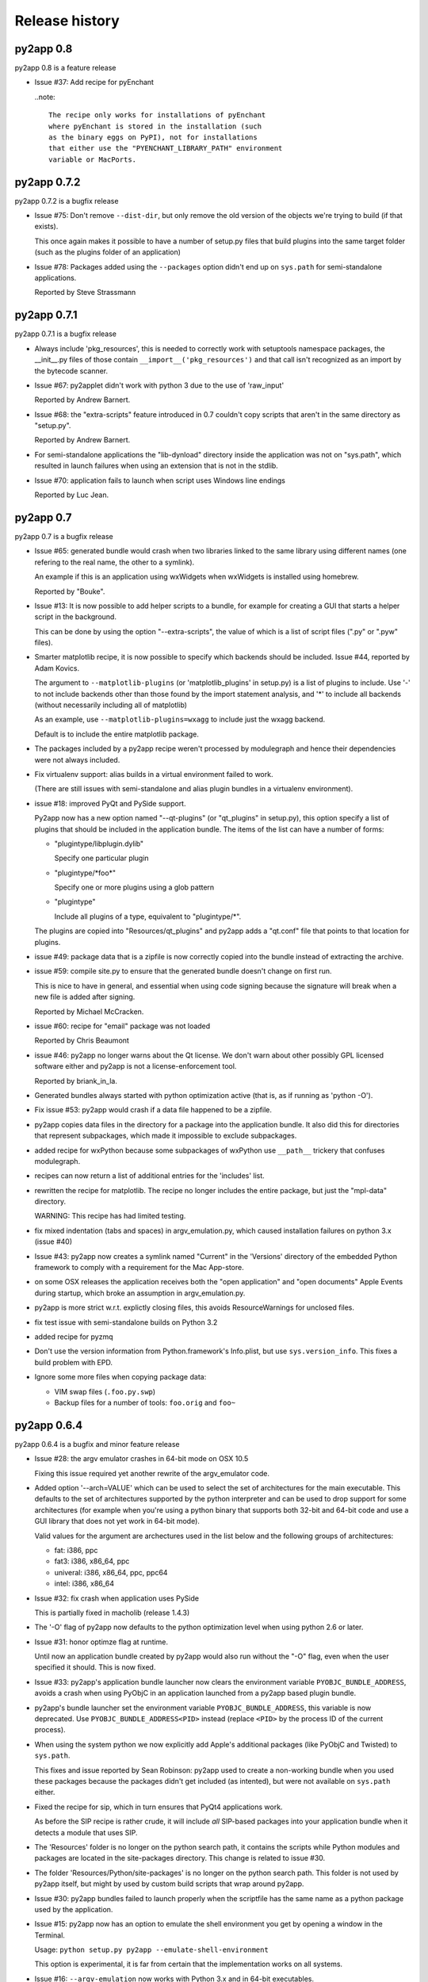 Release history
===============

py2app 0.8
-----------

py2app 0.8 is a feature release

- Issue #37: Add recipe for pyEnchant

  ..note::

    The recipe only works for installations of pyEnchant
    where pyEnchant is stored in the installation (such
    as the binary eggs on PyPI), not for installations
    that either use the "PYENCHANT_LIBRARY_PATH" environment
    variable or MacPorts.


py2app 0.7.2
------------

py2app 0.7.2 is a bugfix release

- Issue #75: Don't remove ``--dist-dir``, but only remove the old version
  of the objects we're trying to build (if that exists). 

  This once again makes it possible to have a number of setup.py files that
  build plugins into the same target folder (such as the plugins folder
  of an application)

- Issue #78: Packages added using the ``--packages`` option didn't end up
  on ``sys.path`` for semi-standalone applications.

  Reported by Steve Strassmann

py2app 0.7.1
------------

py2app 0.7.1 is a bugfix release

- Always include 'pkg_resources', this is needed to correctly work with
  setuptools namespace packages, the __init__.py files of those contain
  ``__import__('pkg_resources')`` and that call isn't recognized as an import
  by the bytecode scanner.

- Issue #67: py2applet didn't work with python 3 due to the use of 'raw_input'

  Reported by Andrew Barnert.

- Issue #68: the "extra-scripts" feature introduced in 0.7 couldn't copy scripts
  that aren't in the same directory as "setup.py".

  Reported by Andrew Barnert.

- For semi-standalone applications the "lib-dynload" directory inside the
  application was not on "sys.path", which resulted in launch failures
  when using an extension that is not in the stdlib.

- Issue #70: application fails to launch when script uses Windows line endings

  Reported by Luc Jean.

py2app 0.7
------------

py2app 0.7 is a bugfix release

- Issue #65: generated bundle would crash when two libraries linked to the
  same library using different names (one refering to the real name, the other
  to a symlink).

  An example if this is an application using wxWidgets when wxWidgets is installed
  using homebrew.

  Reported by "Bouke".

- Issue #13: It is now possible to add helper scripts to a bundle, for
  example for creating a GUI that starts a helper script in the background.

  This can be done by using the option "--extra-scripts", the value of which is a list
  of script files (".py" or ".pyw" files).

- Smarter matplotlib recipe, it is now possible to specify which backends should
  be included. Issue #44, reported by Adam Kovics.

  The argument to ``--matplotlib-plugins`` (or 'matplotlib_plugins' in setup.py)
  is a list of plugins to include. Use '-' to not include backends other than those
  found by the import statement analysis, and '*' to include all backends (without
  necessarily including all of matplotlib)

  As an example, use ``--matplotlib-plugins=wxagg`` to include just the wxagg
  backend.

  Default is to include the entire matplotlib package.

- The packages included by a py2app recipe weren't processed by modulegraph and
  hence their dependencies were not always included.

- Fix virtualenv support: alias builds in a virtual environment failed to work.

  (There are still issues with semi-standalone and alias plugin bundles in
  a virtualenv environment).

- issue #18: improved PyQt and PySide support.

  Py2app now has a new option named "--qt-plugins" (or "qt_plugins" in setup.py),
  this option specify a list of plugins that should be included in the
  application bundle. The items of the list can have a number of forms:

  * "plugintype/libplugin.dylib"

    Specify one particular plugin

  * "plugintype/\*foo\*"

    Specify one or more plugins using a glob pattern

  * "plugintype"

    Include all plugins of a type, equivalent to "plugintype/\*".

  The plugins are copied into "Resources/qt_plugins" and py2app adds a "qt.conf"
  file that points to that location for plugins.

- issue #49: package data that is a zipfile is now correctly copied into
  the bundle instead of extracting the archive.

- issue #59: compile site.py to ensure that the generated bundle doesn't
  change on first run.

  This is nice to have in general, and essential when using code signing
  because the signature will break when a new file is added after signing.

  Reported by Michael McCracken.

- issue #60: recipe for "email" package was not loaded

  Reported by Chris Beaumont

- issue #46: py2app no longer warns about the Qt license. We don't warn about
  other possibly GPL licensed software either and py2app is not
  a license-enforcement tool.

  Reported by briank_in_la.

- Generated bundles always started with python optimization active
  (that is, as if running as 'python -O').

- Fix issue #53: py2app would crash if a data file happened to
  be a zipfile.

- py2app copies data files in the directory for a package into
  the application bundle. It also did this for directories that
  represent subpackages, which made it impossible to exclude
  subpackages.

- added recipe for wxPython because some subpackages of wxPython
  use ``__path__`` trickery that confuses modulegraph.

- recipes can now return a list of additional entries for the
  'includes' list.

- rewritten the recipe for matplotlib. The recipe no longer includes
  the entire package, but just the "mpl-data" directory. 

  WARNING: This recipe has had limited testing.

- fix mixed indentation (tabs and spaces) in argv_emulation.py,
  which caused installation failures on python 3.x (issue #40)
  
- Issue #43: py2app now creates a symlink named "Current" in the
  'Versions' directory of the embedded Python framework to comply
  with a requirement for the Mac App-store.

- on some OSX releases the application receives both the
  "open application" and "open documents" Apple Events during startup,
  which broke an assumption in argv_emulation.py.

- py2app is more strict w.r.t. explictly closing files, this avoids
  ResourceWarnings for unclosed files.

- fix test issue with semi-standalone builds on Python 3.2

- added recipe for pyzmq

- Don't use the version information from Python.framework's Info.plist,
  but use ``sys.version_info``. This fixes a build problem with EPD.

- Ignore some more files when copying package data:

  - VIM swap files (``.foo.py.swp``)

  - Backup files for a number of tools: ``foo.orig`` and ``foo~``

py2app 0.6.4
------------

py2app 0.6.4 is a bugfix and minor feature release

- Issue #28: the argv emulator crashes in 64-bit mode on OSX 10.5

  Fixing this issue required yet another rewrite of the argv_emulator
  code.

- Added option '--arch=VALUE' which can be used to select the set of
  architectures for the main executable. This defaults to the set of
  architectures supported by the python interpreter and can be used to
  drop support for some architectures (for example when you're using a 
  python binary that supports both 32-bit and 64-bit code and use a
  GUI library that does not yet work in 64-bit mode).

  Valid values for the argument are archectures used in the list below
  and the following groups of architectures:

  * fat:        i386, ppc

  * fat3:       i386, x86_64, ppc

  * univeral:   i386, x86_64, ppc, ppc64

  * intel:      i386, x86_64



- Issue #32: fix crash when application uses PySide

  This is partially fixed in macholib (release 1.4.3)

- The '-O' flag of py2app now defaults to the python optimization level
  when using python 2.6 or later.

- Issue #31: honor optimze flag at runtime.

  Until now an application bundle created by py2app would also run without
  the "-O" flag, even when the user specified it should. This is now fixed.

- Issue #33: py2app's application bundle launcher now clears the environment
  variable ``PYOBJC_BUNDLE_ADDRESS``, avoids a crash when using PyObjC in an
  application launched from a py2app based plugin bundle.

- py2app's bundle launcher set the environment variable ``PYOBJC_BUNDLE_ADDRESS``,
  this variable is now deprecated. Use ``PYOBJC_BUNDLE_ADDRESS<PID>`` instead
  (replace ``<PID>`` by the process ID of the current process).

- When using the system python we now explicitly add Apple's additional packages
  (like PyObjC and Twisted) to ``sys.path``. 
  
  This fixes and issue reported by Sean Robinson: py2app used to create a non-working
  bundle when you used these packages because the packages didn't get included
  (as intented), but were not available on ``sys.path`` either.

- Fixed the recipe for sip, which in turn ensures that PyQt4 applications
  work.

  As before the SIP recipe is rather crude, it will include *all* SIP-based
  packages into your application bundle when it detects a module that uses
  SIP. 

- The 'Resources' folder is no longer on the python search path,
  it contains the scripts while Python modules and packages are located
  in the site-packages directory. This change is related to issue #30.

- The folder 'Resources/Python/site-packages' is no longer on the python
  search path. This folder is not used by py2app itself, but might by
  used by custom build scripts that wrap around py2app.

- Issue #30: py2app bundles failed to launch properly when the scriptfile
  has the same name as a python package used by the application.

- Issue #15: py2app now has an option to emulate the shell environment you
  get by opening a window in the Terminal.

  Usage: ``python setup.py py2app --emulate-shell-environment``

  This option is experimental, it is far from certain that the implementation
  works on all systems.

- Issue #16: ``--argv-emulation`` now works with Python 3.x and in 64-bit
  executables.

- Issue #17: py2applet script defaults 'argv_emulation' to False when your using
  a 64-bit build of python, because that option is not supported on
  such builds.

- py2app now clears the temporary directory in 'build' and the output directory
  in 'dist' before doing anything. This avoids unwanted interactions between
  results from a previous builds and the current build.

- Issue #22: py2app will give an error when the specified version is invalid,
  instead of causing a crash in the generated executable.

- Issue #23: py2app failed to work when an .egg directory was implictly added
  to ``sys.path`` by setuptools and the "-O" option was used (for example
  ``python setup.py py2app -O2``)
  
- Issue #26: py2app copied the wrong executable into the application bundle
  when using virtualenv with a framework build of Python.

py2app 0.6.3
------------

py2app 0.6.3 is a bugfix release

- py2app failed to compile .xib files
  (as reported on the pythonmac-sig mail-ing list).


py2app 0.6.2
------------

py2app 0.6.2 is a bugfix release

- py2app failed to copy the iconfile into application bundle
  (reported by Russel Owen)

- py2app failed to copy resources and data files as well
  (the ``resource`` key in the py2ap options dictionary and
  the ``data_files`` argument to the setup function).

  Issue #19, reported by bryon(at)spideroak.com.

- py2app failed to build application bundles when using virtualenv
  due to assumptions about the relation between ``sys.prefix`` and
  ``sys.executable``.

  Report and fix by Erik van Zijst.

- Ensure that the 'examples' directory is included in the source 
  archive

py2app 0.6.1
------------

py2app 0.6.1 is a bugfix release

Bugfixes:

- py2app failed to build the bundle when python package contained
  a zipfile with data.

  This version solves most of that problem using a rough
  workaround (the issue is fixed when the filename ends with '.zip').

- The code that recreates the stub executables when they are
  older than the source code now uses ``xcode-select`` to 
  find the root of SDKs.

  This makes it possible to recreate these executables on machines
  where both Xcode 3 and Xcode 4 are installed and Xcode 3 is
  the default Xcode.

- The stub executables were regenerated using Xcode 3

  As a word of warning: Xcode 4 cannot be used to rebuild the
  stub executables, in particular not those that have support
  for the PPC architecture.

- Don't rebuild the stub executables automaticly, that's 
  unsafe with Xcode 4 and could trigger accidently when
  files are installed in a different order than expected.

- Small tweaks to the testsuite to ensure that they work
  on systems with both Xcode3 and Xcode4 (Xcode3 must be
  the selected version).

- Better cleanup in the testsuite when ``setupClass`` fails.

py2app 0.6
----------

py2app 0.6 is a minor feature release


Features:

- it is now possible to specify which python distributions must
  be availble when building the bundle by using the 
  "install_requires" argument of the ``setup()`` function::

     setup(

         ...
	 install_requires = [
	 	"pyobjc == 2.2"
	 ],
     )

- py2app can now package namespace packages that were installed
  using `pip <http://pypi.python.org/pypi/pip>` or the
  setuptools install option ``--single-version-externally-managed``.

- the bundle template now supports python3, based on a patch
  by Virgil Dupras.

- alias builds no longer use Carbon Aliases and therefore are
  supported with python3 as well (patch by Virgil Dupras)

- argv emulation doesn't work in python 3, this release
  will tell you abou this instead of silently failing to 
  build a working bundle.

- add support for custom URLs to the argv emulation code
  (patch by Brendan Simon). 
  
  You will have to add a "CFBundleURLTypes" key to your Info.plist to 
  use this, the argv emulation code will ensure that the URL
  to open will end up in ``sys.argv``.

- ``py2app.util`` contains a number of functions that are now
  deprecated an will be removed in a future version, specifically:
  ``os_path_islink``, ``os_path_isdir``, ``path_to_zip``,
  ``get_zip_data``, ``get_mtime``,  and ``os_readlink``.

- The module ``py2app.simpleio`` no longer exists, and should never
  have been in the repository (it was part of a failed rewrite of
  the I/O layer).

Bug fixes:

- fix problem with symlinks in copied framework, as reported
  by Dan Ross.

- py2applet didn't work in python 3.x.

- The ``--alias`` option didn't work when building a plugin
  bundle (issue #10, fix by Virgil Dupras)

- Avoid copying the __pycache__ directory in python versions
  that implement PEP 3147 (Python 3.2 and later)

- App bundles with Python 3 now work when the application is 
  stored in a directory with non-ASCII characters in the full
  name.

- Do not compile ``.nib`` files, it is not strictly needed and
  breaks PyObjC projects that still use the NibClassBuilder code.

- Better error messsages when trying to include a non-existing
  file as a resource.

- Don't drop into PDB when an exception occurs.

- Issue #5: Avoid a possible stack overflow in the bundle executable

- Issue #9: Work with python 3.2

- Fix build issues with python 2.5 (due to usage of too modern distutils
  command subclasses)

- The source distribution didn't include all files that needed to be
  it ever since switching to mercurial, I've added a MANIFEST.in 
  file rather than relying on setuptool's autoguessing of files to include.

- Bundle template works again with semi-standalone builds (such as
  when using a system python), this rewrites the fix for issue #10
  mentioned earlier.

- Ensure py2app works correctly when the sources are located in a 
  directory with non-ascii characters in its name.


py2app 0.5.2
------------

py2app 0.5.2 is a bugfix release

Bug fixes:

- Ensure that the right stub executable gets found when using
  the system python 2.5

py2app 0.5.1
------------

py2app 0.5.1 is a bugfix release

Bug fixes:

- Ensure stub executables get included in the egg files

- Fix name of the bundletemplate stub executable for 32-bit builds



py2app 0.5
----------

py2app 0.5 is a minor feature release.

Features:

- Add support for the ``--with-framework-name`` option of Python's
  configure script, that is: py2app now also works when the Python
  framework is not named 'Python.framework'.

- Add support for various build flavours of Python (32bit, 3-way, ...)

- py2app now actually works for me (ronaldoussoren@mac.com) with a 
  python interpreter in a virtualenv environment.

- Experimental support for python 3

Bug fixes:

- Fix recipe for matplotlib: that recipe caused an exception with
  current versions of matplotlib and pytz.

- Use modern API's in the alias-build bootstrap code, without
  this 'py2app -A' will result in broken bundles on a 64-bit build
  of Python. 
  (Patch contributed by James R Eagan)

- Try both 'import Image' and 'from PIL import Image' in the PIL
  recipe.
  (Patch contributed by Christopher Barker)

- The stub executable now works for 64-bit application bundles

- (Lowlevel) The application stub was rewritten to use
  ``dlopen`` instead of ``dyld`` APIs. This removes deprecation
  warnings during compilation.

py2app 0.4.3
------------

py2app 0.4.3 is a bugfix release

Bug fixes:

- A bad format string in build_app.py made it impossible to copy the
  Python framework into an app bundle.

py2app 0.4.2
------------

py2app 0.4.2 is a minor feature release

Features:

- When the '--strip' option is specified we now also remove '.dSYM' 
  directories from the bundle.

- Remove dependency on a 'version.plist' file in the python framework

- A new recipe for `PyQt`_ 4.x. This recipe was donated by Kevin Walzer.

- A new recipe for `virtualenv`_, this allows you to use py2app from 
  a virtual environment.

.. _`virtualenv`: http://pypi.python.org/pypi/virtualenv

- Adds support for converting ``.xib`` files (NIB files for
  Interface Builder 3)

- Introduces an experimental plugin API for data converters. 

  A conversion plugin should be defined as an entry-point in the
  ``py2app.converter`` group::

       setup(
         ...
	 entry_points = {
		 'py2app.converter': [
		     "label          = some_module:converter_function",
		  ]
	  },
	  ...
      )

  The conversion function should be defined like this::

      from py2app.decorators import converts

      @converts('.png')
      def optimze_png(source, proposed_destionation, dryrun=0):
         # Copy 'source' to 'proposed_destination'
	 # The conversion is allowed to change the proposed
	 # destination to another name in the same directory.
         pass

.. `virtualenv`_: http://pypi.python.org/pypi/virtualenv

Buf fixes:

- This fixes an issue with copying a different version of Python over 
  to an app/plugin bundle than the one used to run py2app with.


py2app 0.4.0
------------

py2app 0.4.0 is a minor feature release (and was never formally released).

Features:

- Support for CoreData mapping models (introduced in Mac OS X 10.5)

- Support for python packages that are stored in zipfiles (such as ``zip_safe``
  python eggs). 

Bug fixes:

- Fix incorrect symlink target creation with an alias bundle that has included
  frameworks.

- Stuffit tends to extract archives recursively, which results in unzipped
  code archives inside py2app-created bundles. This version has a workaround
  for this "feature" for Stuffit.

- Be more carefull about passing non-constant strings as the template argumenti
  of string formatting functions (in the app and bundle templates), to avoid
  crashes under some conditions.

py2app 0.3.6
------------

py2app 0.3.6 is a minor bugfix release.

Bug fixes:

- Ensure that custom icons are copied into the output bundle

- Solve compatibility problem with some haxies and inputmanager plugins


py2app 0.3.5
------------

py2app 0.3.5 is a minor bugfix release.

Bug fixes:

- Resolve disable_linecache issue

- Fix Info.plist and Python path for plugins


py2app 0.3.4
------------

py2app 0.3.4 is a minor bugfix release.

Bug fixes:

- Fixed a typo in the py2applet script

- Removed some, but not all, compiler warnings from the bundle template
  (which is still probably broken anyway)


py2app 0.3.3
------------

py2app 0.3.3 is a minor bugfix release.

Bug Fixes:

- Fixed a typo in the argv emulation code

- Removed the unnecessary py2app.install hack (setuptools does that already)


py2app 0.3.2
------------

py2app 0.3.2 is a major bugfix release.

Functional changes:

- Massively updated documentation

- New prefer-ppc option

- New recipes: numpy, scipy, matplotlib

- Updated py2applet script to take options, provide --make-setup

Bug Fixes:

- No longer defaults to LSPrefersPPC

- Replaced stdlib usage of argvemulator to inline version for i386
  compatibility


py2app 0.3.1
------------

py2app 0.3.1 is a minor bugfix release.

Functional changes:

- New EggInstaller example

Bug Fixes:

- Now ensures that the executable is +x (when installed from egg this may not
  be the case)


py2app 0.3.0
------------

py2app 0.3.0 is a major feature enhancements release.

Functional changes:

- New --xref (-x) option similar to py2exe's that produces
  a list of modules and their interdependencies as a HTML
  file

- sys.executable now points to a regular Python interpreter
  alongside the regular executable, so spawning sub-interpreters
  should work much more reliably

- Application bootstrap now detects paths containing ":"
  and will provide a "friendly" error message instead of just
  crashing <http://python.org/sf/1507224>.

- Application bootstrap now sets PYTHONHOME instead of
  a large PYTHONPATH

- Application bootstrap rewritten in C that links to
  CoreFoundation and Cocoa dynamically as needed,
  so it doesn't imply any particular version of the runtime.

- Documentation and examples changed to use setuptools
  instead of distutils.core, which removes the need for
  the py2app import

- Refactored to use setuptools, distributed as an egg.

- macholib, bdist_mpkg, modulegraph, and altgraph are now
  separately maintained packages available on PyPI as eggs

- macholib now supports little endian architectures,
  64-bit Mach-O headers, and reading/writing of
  multiple headers per file (fat / universal binaries)


py2app 0.2.1
------------

py2app 0.2.1 is a minor bug fix release.

Bug Fixes:

- macholib.util.in_system_path understands SDKs now

- DYLD_LIBRARY_PATH searching is fixed

- Frameworks and excludes options should work again.


py2app 0.2.0
------------

py2app 0.2.0 is a minor bug fix release.

Functional changes:

- New datamodels option to support CoreData.  Compiles
  .xcdatamodel files and places them in the Resources dir
  (as .mom).

- New use-pythonpath option.  The py2app application bootstrap
  will no longer use entries from PYTHONPATH unless this option
  is used.

- py2app now persists information about the build environment
  (python version, executable, build style, etc.) in the
  Info.plist and will clean the executable before rebuilding
  if anything at all has changed.

- bdist_mpkg now builds packages with the full platform info,
  so that installing a package for one platform combination
  will not look like an upgrade to another platform combination.

Bug Fixes:

- Fixed a bug in standalone building, where a rebuild could
  cause an unlaunchable executable.

- Plugin bootstrap should compile/link correctly
  with gcc 4.

- Plugin bootstrap no longer sets PYTHONHOME and will
  restore PYTHONPATH after initialization.

- Plugin bootstrap swaps out thread state upon plug-in
  load if it is the first to initialize Python.  This
  fixes threading issues.

py2app 0.1.9
------------

py2app 0.1.9 is a minor bug fix release.

Bugs fixed:

- bdist_mpkg now builds zip files that are correctly unzipped
  by all known tools.

- The behavior of the bootstrap has changed slightly such that
  ``__file__`` should now point to your main script, rather than
  the bootstrap.  The main script has also moved to ``Resources``,
  from ``Resources/Python``, so that ``__file__`` relative resource
  paths should still work.

py2app 0.1.8
------------

py2app 0.1.8 is a major enhancements release:

Bugs fixed:

- Symlinks in included frameworks should be preserved correctly
  (fixes Tcl/Tk)

- Fixes some minor issues with alias bundles

- Removed implicit SpiderImagePlugin -> ImageTk reference in PIL
  recipe

- The ``--optimize`` option should work now

- ``weakref`` is now included by default

- ``anydbm``'s dynamic dependencies are now in the standard implies
  list

- Errors on app launch are brought to the front so the user does
  not miss them

- bdist_mpkg now compatible with pychecker (data_files had issues)

Options changed:

- deprecated ``--strip``, it is now on by default

- new ``--no-strip`` option to turn off stripping of executables

New features:

- Looks for a hacked version of the PyOpenGL __init__.py so that
  it doesn't have to include the whole package in order to get
  at the stupid version file.

- New ``loader_files`` key that a recipe can return in order to
  ensure that non-code ends up in the .zip (the pygame recipe
  uses this)

- Now scans all files in the bundle and normalizes Mach-O load
  commands, not just extensions.  This helps out when using the
  ``--package`` option, when including frameworks that have plugins,
  etc.

- An embedded Python interpreter is now included in the executable
  bundle (``sys.executable`` points to it), this currently only 
  works for framework builds of Python

- New ``macho_standalone`` tool

- New ``macho_find`` tool

- Major enhancements to the way plugins are built

- bdist_mpkg now has a ``--zipdist`` option to build zip files
  from the built package

- The bdist_mpkg "Installed to:" description is now based on the
  package install root, rather than the build root

py2app 0.1.7
------------

`py2app`_ 0.1.7 is a bug fix release:

- The ``bdist_mpkg`` script will now set up sys.path properly, for setup scripts
  that require local imports.

- ``bdist_mpkg`` will now correctly accept ``ReadMe``, ``License``, ``Welcome``,
  and ``background`` files by parameter.

- ``bdist_mpkg`` can now display a custom background again (0.1.6 broke this).

- ``bdist_mpkg`` now accepts a ``build-base=`` argument, to put build files in
  an alternate location.

- ``py2app`` will now accept main scripts with a ``.pyw`` extension.

- ``py2app``'s not_stdlib_filter will now ignore a ``site-python`` directory as
  well as ``site-packages``.

- ``py2app``'s plugin bundle template no longer displays GUI dialogs by default,
  but still links to ``AppKit``.

- ``py2app`` now ensures that the directory of the main script is now added to
  ``sys.path`` when scanning modules.

- The ``py2app`` build command has been refactored such that it would be easier
  to change its behavior by subclassing.

- ``py2app`` alias bundles can now cope with editors that do atomic saves
  (write new file, swap names with existing file).

- ``macholib`` now has minimal support for fat binaries.  It still assumes big
  endian and will not make any changes to a little endian header.

- Add a warning message when using the ``install`` command rather than installing
  from a package.

- New ``simple/structured`` example that shows how you could package an
  application that is organized into several folders.

- New ``PyObjC/pbplugin`` Xcode Plug-In example.

py2app 0.1.6
------------

Since I have been slacking and the last announcement was for 0.1.4, here are the 
changes for the soft-launched releases 0.1.5 and 0.1.6:

`py2app`_ 0.1.6 was a major feature enhancements release:

- ``py2applet`` and ``bdist_mpkg`` scripts have been moved to Python modules
  so that the functionality can be shared with the tools.

- Generic graph-related functionality from ``py2app`` was moved to
  ``altgraph.ObjectGraph`` and ``altgraph.GraphUtil``.

- ``bdist_mpkg`` now outputs more specific plist requirements
  (for future compatibility).

- ``py2app`` can now create plugin bundles (MH_BUNDLE) as well as executables.
  New recipe for supporting extensions built with `sip`_, such as `PyQt`_.  Note that
  due to the way that `sip`_ works, when one sip-based extension is used, *all*
  sip-based extensions are included in your application.  In practice, this means
  anything provided by `Riverbank`_, I don't think anyone else uses `sip`_ (publicly).

- New recipe for `PyOpenGL`_.  This is very naive and simply includes the whole
  thing, rather than trying to monkeypatch their brain-dead
  version acquisition routine in ``__init__``.

- Bootstrap now sets ``ARGVZERO`` and ``EXECUTABLEPATH`` environment variables,
  corresponding to the ``argv[0]`` and the ``_NSGetExecutablePath(...)`` that the
  bundle saw.  This is only really useful if you need to relaunch your own
  application.

- More correct ``dyld`` search behavior.

- Refactored ``macholib`` to use ``altgraph``, can now generate `GraphViz`_ graphs
  and more complex analysis of dependencies can be done.

- ``macholib`` was refactored to be easier to maintain, and the structure handling
  has been optimized a bit.

- The few tests that there are were refactored in `py.test`_ style.

- New `PyQt`_ example.

- New `PyOpenGL`_ example.


See also:

- http://mail.python.org/pipermail/pythonmac-sig/2004-December/012272.html

.. _`py.test`: http://codespeak.net/py/current/doc/test.html
.. _`PyOpenGL`: http://pyopengl.sourceforge.net/
.. _`Riverbank`: http://www.riverbankcomputing.co.uk/
.. _`sip`: http://www.riverbankcomputing.co.uk/sip/index.php
.. _`PyQt`: http://www.riverbankcomputing.co.uk/pyqt/index.php
.. _`docutils`: http://docutils.sf.net/
.. _`setuptools`: http://cvs.eby-sarna.com/PEAK/setuptools/

py2app 0.1.5
------------

`py2app`_ 0.1.5 is a major feature enhancements release:

- Added a ``bdist_mpkg`` distutils extension, for creating Installer 
  an metapackage from any distutils script.

  - Includes PackageInstaller tool

  - bdist_mpkg script

  - setup.py enhancements to support bdist_mpkg functionality

- Added a ``PackageInstaller`` tool, a droplet that performs the same function
    as the ``bdist_mpkg`` script.

- Create a custom ``bdist_mpkg`` subclass for `py2app`_'s setup script.

- Source package now includes `PJE`_'s `setuptools`_ extension to distutils.

- Added lots of metadata to the setup script.

- ``py2app.modulegraph`` is now a top-level package, ``modulegraph``.

- ``py2app.find_modules`` is now ``modulegraph.find_modules``.

- Should now correctly handle paths (and application names) with unicode characters
  in them.

- New ``--strip`` option for ``py2app`` build command, strips all Mach-O files 
  in output application bundle.

- New ``--bdist-base=`` option for ``py2app`` build command, allows an alternate
  build directory to be specified.

- New `docutils`_ recipe.
  Support for non-framework Python, such as the one provided by `DarwinPorts`_.

See also:

- http://mail.python.org/pipermail/pythonmac-sig/2004-October/011933.html

.. _`py.test`: http://codespeak.net/py/current/doc/test.html
.. _`GraphViz`: http://www.pixelglow.com/graphviz/
.. _`PyOpenGL`: http://pyopengl.sourceforge.net/
.. _`Riverbank`: http://www.riverbankcomputing.co.uk/
.. _`sip`: http://www.riverbankcomputing.co.uk/sip/index.php
.. _`PyQt`: http://www.riverbankcomputing.co.uk/pyqt/index.php
.. _`DarwinPorts`: http://darwinports.opendarwin.org/
.. _`setuptools`: http://cvs.eby-sarna.com/PEAK/setuptools/
.. _`PJE`: http://dirtSimple.org/
.. _`PyObjC`: http://pyobjc.sourceforge.net/

py2app 0.1.4
------------

`py2app`_ 0.1.4 is a minor bugfix release:

- The ``altgraph`` from 0.1.3 had a pretty nasty bug in it that prevented 
  filtering from working properly, so I fixed it and bumped to 0.1.4.

py2app 0.1.3
------------

`py2app`_ 0.1.3 is a refactoring and new features release:

- ``altgraph``, my fork of Istvan Albert's `graphlib`_, is now part of the
  distribution

- ``py2app.modulegraph`` has been refactored to use ``altgraph``

- `py2app`_ can now create `GraphViz`_ DOT graphs with the ``-g`` option
  (`TinyTinyEdit example`_)

- Moved the filter stack into ``py2app.modulegraph``

- Fixed a bug that may have been in 0.1.2 where explicitly included packages
  would not be scanned by ``macholib``

- ``py2app.apptemplate`` now contains a stripped down ``site`` module as 
  opposed to a ``sitecustomize``

- Alias builds are now the only ones that contain the system and user 
  ``site-packages`` directory in ``sys.path``

- The ``pydoc`` recipe has been beefed up to also exclude ``BaseHTTPServer``,
  etc.

Known issues:

- Commands marked with XXX in the help are not implemented

- Includes *all* files from packages, it should be smart enough to strip
  unused .py/.pyc/.pyo files (to save space, depending on which optimization
  flag is used)

- ``macholib`` should be refactored to use ``altgraph``

- ``py2app.build_app`` and ``py2app.modulegraph`` should be refactored to
  search for dependencies on a per-application basis

.. _`graphlib`: http://www.personal.psu.edu/staff/i/u/iua1/python/graphlib/html/
.. _`TinyTinyEdit example`: http://undefined.org/~bob/TinyTinyEdit.pdf

py2app 0.1.2
------------

`py2app`_ 0.2 is primarily a bugfix release:

- The encodings package now gets included in the zip file (saves space)

- A copy of the Python interpreter is not included anymore in standalone
  builds (saves space)

- The executable bootstrap is now stripped by default (saves a little space)

- ``sys.argv`` is set correctly now, it used to point to the executable, now
  it points to the boot script.  This should enhance compatibility with some
  applications.

- Adds an "Alias" feature to modulegraph, so that ``sys.modules`` craziness
  such as ``wxPython.wx -> wx`` can be accomodated (this particular craziness
  is also now handled by default)

- A ``sys.path`` alternative may be passed to ``find_modules`` now, though
  this is not used yet

- The ``Command`` instance is now passed to recipes instead of the
  ``Distribution`` instance (though no recipes currently use either)

- The post-filtering of modules and extensions is now generalized into a 
  stack and can be modified by recipes

- A `wxPython`_ example demonstrating how to package `wxGlade`_ has been 
  added (this is a good example of how to write your own recipe, and how to
  deal with complex applications that mix code and data files)

- ``PyRuntimeLocations`` is now set to (only) the location of the current
  interpreter's ``Python.framework`` for alias and semi-standalone build 
  modes (enhances compatibility with extensions built with an unpatched
  Makefile with Mac OS X 10.3's Python 2.3.0)

Known issues:

- Includes *all* files from packages, it should be smart enough to strip
  unused .py/.pyc/.pyo files (to save space, depending on which optimization
  flag is used).

.. _`wxGlade`: http://wxglade.sourceforge.net/

py2app 0.1.1
------------

`py2app`_ 0.1.1 is primarily a bugfix release:

- Several problems related to Mac OS X 10.2 compatibility and standalone 
   building have been resolved

- Scripts that are not in the same directory as setup.py now work

- A new recipe has been added that removes the pydoc -> Tkinter dependency

- A recipe has been added for `py2app`_ itself

- a `wxPython`_ example (superdoodle) has been added.  
  Demonstrates not only how easy it is (finally!) to bundle 
  `wxPython`_ applications, but also how one setup.py can 
  deal with both `py2exe`_ and `py2app`_.

- A new experimental tool, py2applet, has been added.  
  Once you've built it (``python setup.py py2app``, of course), you should
  be able to build simple applications simply by dragging your main script
  and optionally any packages, data files, Info.plist and icon it needs.

Known issues:

- Includes *all* files from packages, it should be smart enough to strip
  unused .py/.pyc/.pyo files (to save space, depending on which 
  optimization flag is used).

- The default ``PyRuntimeLocations`` can cause problems on machines that
  have a /Library/Frameworks/Python.framework installed.  Workaround is
  to set a plist that has the following key: 
  ``PyRuntimeLocations=['/System/Library/Frameworks/Python.framework/Versions/2.3/Python']``
  (this will be resolved soon)


py2app 0.1
----------

(first public release)
`py2app`_ is the bundlebuilder replacement we've all been waiting
for.  It is implemented as a distutils command, similar to `py2exe`_.

.. _`wxPython`: http://www.wxpython.org/
.. _`py2app`: http://undefined.org/python/#py2app
.. _`py2exe`: http://starship.python.net/crew/theller/py2exe/
